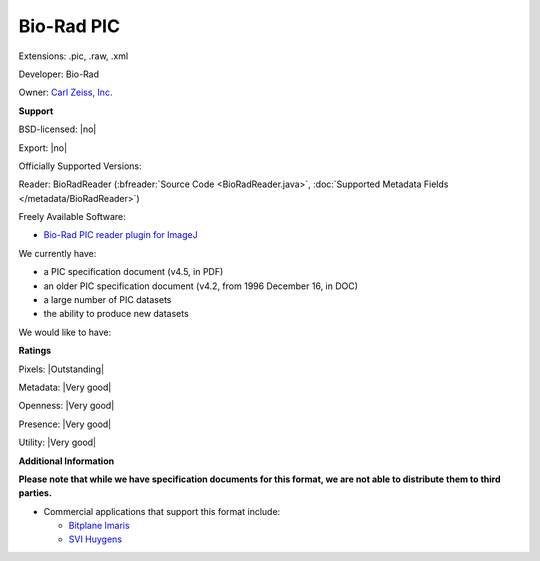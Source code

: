 .. index:: Bio-Rad PIC
.. index:: .pic, .raw, .xml

Bio-Rad PIC
===============================================================================

Extensions: .pic, .raw, .xml

Developer: Bio-Rad

Owner: `Carl Zeiss, Inc. <http://www.zeiss.com/>`_

**Support**


BSD-licensed: |no|

Export: |no|

Officially Supported Versions: 

Reader: BioRadReader (:bfreader:`Source Code <BioRadReader.java>`, :doc:`Supported Metadata Fields </metadata/BioRadReader>`)


Freely Available Software:

- `Bio-Rad PIC reader plugin for ImageJ <http://rsb.info.nih.gov/ij/plugins/biorad.html>`_


We currently have:

* a PIC specification document (v4.5, in PDF) 
* an older PIC specification document (v4.2, from 1996 December 16, in DOC) 
* a large number of PIC datasets 
* the ability to produce new datasets

We would like to have:


**Ratings**


Pixels: |Outstanding|

Metadata: |Very good|

Openness: |Very good|

Presence: |Very good|

Utility: |Very good|

**Additional Information**

**Please note that while we have specification documents for this
format, we are not able to distribute them to third parties.**


* Commercial applications that support this format include: 

  * `Bitplane Imaris <http://www.bitplane.com/>`_ 
  * `SVI Huygens <http://svi.nl/>`_
